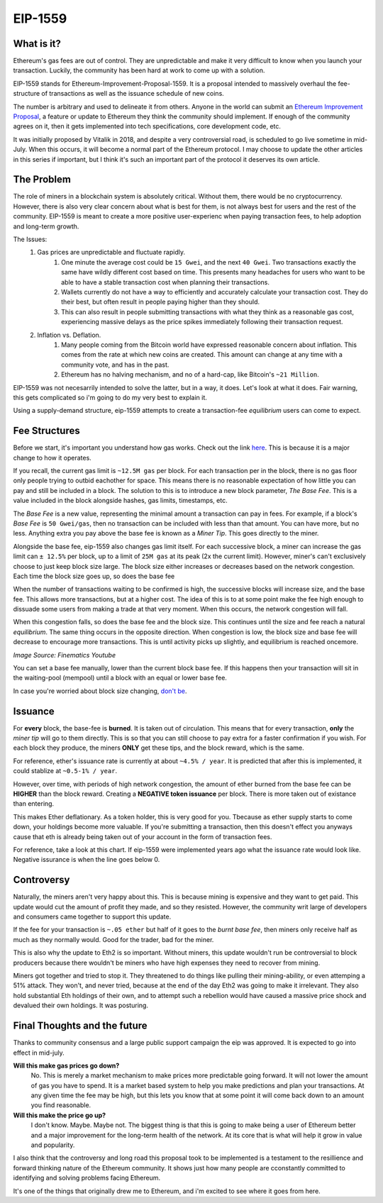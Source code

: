 EIP-1559
==========


What is it?
-------------

Ethereum's gas fees are out of control. They are unpredictable and make it very difficult to know when you launch your transaction. Luckily, the community has been hard at work to come up with a solution.

EIP-1559 stands for Ethereum-Improvement-Proposal-1559. It is a proposal intended to massively overhaul the fee-structure of transactions as well as the issuance schedule of new coins. 

The number is arbitrary and used to delineate it from others. Anyone in the world can submit an `Ethereum Improvement Proposal <https://eips.ethereum.org/EIPS/eip-1>`_, a feature or update to Ethereum they think the community should implement. If enough of the community agrees on it, then it gets implemented into tech specifications, core development code, etc. 

It was initially proposed by Vitalik in 2018, and despite a very controversial road, is scheduled to go live sometime in mid-July. When this occurs, it will become a normal part of the Ethereum protocol. I may choose to update the other articles in this series if important, but I think it's such an important part of the protocol it deserves its own article. 

The Problem
-------------

The role of miners in a blockchain system is absolutely critical. Without them, there would be no cryptocurrency. However, there is also very clear concern about what is best for them, is not always best for users and the rest of the community. EIP-1559 is meant to create a more positive user-experienc when paying transaction fees, to help adoption and long-term growth. 

The Issues:
	#. Gas prices are unpredictable and fluctuate rapidly. 
		#. One minute the average cost could be ``15 Gwei``, and the next ``40 Gwei``. Two transactions exactly the same have wildly different cost based on time. This presents many headaches for users who want to be able to have a stable transaction cost when planning their transactions. 
		#. Wallets currently do not have a way to efficiently and accurately calculate your transaction cost. They do their best, but often result in people paying higher than they should. 
		#. This can also result in people submitting transactions with what they think as a reasonable gas cost, experiencing massive delays as the price spikes immediately following their transaction request.

	#. Inflation vs. Deflation. 
		#. Many people coming from the Bitcoin world have expressed reasonable concern about inflation. This comes from the rate at which new coins are created. This amount can change at any time with a community vote, and has in the past.
		#. Ethereum has no halving mechanism, and no of a hard-cap, like Bitcoin's ``~21 Million``. 

EIP-1559 was not necesarrily intended to solve the latter, but in a way, it does. Let's look at what it does. Fair warning, this gets complicated so i'm going to do my very best to explain it. 

Using a supply-demand structure, eip-1559 attempts to create a transaction-fee *equilibrium* users can come to expect.

Fee Structures
---------------

Before we start, it's important you understand how gas works. Check out the link `here <https://thecryptoconundrum.net/ethereum_explained/gas.html#>`_. This is because it is a major change to how it operates. 

If you recall, the current gas limit is ``~12.5M gas`` per block. For each transaction per in the block, there is no gas floor only people trying to outbid eachother for space. This means there is no reasonable expectation of how little you can pay and still be included in a block. The solution to this is to introduce a new block parameter, *The Base Fee*. This is a value included in the block alongside hashes, gas limits, timestamps, etc.

The *Base Fee* is a new value, representing the minimal amount a transaction can pay in fees. For example, if a block's *Base Fee* is ``50 Gwei/gas``, then no transaction can be included with less than that amount. You can have more, but no less. Anything extra you pay above the base fee is known as a *Miner Tip*. This goes directly to the miner.

Alongside the base fee, eip-1559 also changes gas limit itself. For each successive block, a miner can increase the gas limit can ``± 12.5%`` per block, up to a limit of ``25M gas`` at its peak (2x the current limit). However, miner's can't exclusively choose to just keep block size large. The block size either increases or decreases based on the network congestion. Each time the block size goes up, so does the base fee

When the number of transactions waiting to be confirmed is high, the successive blocks will increase size, and the base fee. This allows more transactions, but at a higher cost. The idea of this is to at some point make the fee high enough to dissuade some users from making a trade at that very moment. When this occurs, the network congestion will fall. 

When this congestion falls, so does the base fee and the block size. This continues until the size and fee reach a natural *equilibrium*. The same thing occurs in the opposite direction. When congestion is low, the block size and base fee will decrease to encourage more transactions. This is until activity picks up slightly, and equilibrium is reached oncemore. 

.. image:: images/1559_ex.png

*Image Source: Finematics Youtube*

You can set a base fee manually, lower than the current block base fee. If this happens then your transaction will sit in the waiting-pool (mempool) until a block with an equal or lower base fee.

In case you're worried about block size changing, `don't be <https://notes.ethereum.org/@vbuterin/eip_1559_spikes>`_. 

Issuance
---------

For **every** block, the base-fee is **burned**. It is taken out of circulation. This means that for every transaction, **only** the *miner tip* will go to them directly. This is so that you can still choose to pay extra for a faster confirmation if you wish. For each block they produce, the miners **ONLY** get these tips, and the block reward, which is the same. 

For reference, ether's issuance rate is currently at about ``~4.5% / year``. It is predicted that after this is implemented, it could stablize at ``~0.5-1% / year``. 

However, over time, with periods of high network congestion, the amount of ether burned from the base fee can be **HIGHER** than the block reward. Creating a **NEGATIVE token issuance** per block. There is more taken out of existance than entering. 

This makes Ether deflationary. As a token holder, this is very good for you. Tbecause as ether supply starts to come down, your holdings become more valuable. If you're submitting a transaction, then this doesn't effect you anyways cause that eth is already being taken out of your account in the form of transaction fees. 

For reference, take a look at this chart. If eip-1559 were implemented years ago what the issuance rate would look like. Negative issurance is when the line goes below 0.

.. image:: images/1559_issuance.png

.. image:: images/eth_burnt.jpg


Controversy
-------------

Naturally, the miners aren't very happy about this. This is because mining is expensive and they want to get paid. This update would cut the amount of profit they made, and so they resisted. However, the community writ large of developers and consumers came together to support this update. 

If the fee for your transaction is ``~.05 ether`` but half of it goes to the *burnt base fee*, then miners only receive half as much as they normally would. Good for the trader, bad for the miner.

This is also why the update to Eth2 is so important. Without miners, this update wouldn't run be controversial to block producers because there wouldn't be miners who have high expenses they need to recover from mining.

Miners got together and tried to stop it. They threatened to do things like pulling their mining-ability, or even attemping a 51% attack. They won't, and never tried, because at the end of the day Eth2 was going to make it irrelevant. They also hold substantial Eth holdings of their own, and to attempt such a rebellion would have caused a massive price shock and devalued their own holdings. It was posturing. 


Final Thoughts and the future
------------------------------

Thanks to community consensus and a large public support campaign the eip was approved. It is expected to go into effect in mid-july. 

**Will this make gas prices go down?**
	No. This is merely a market mechanism to make prices more predictable going forward. It will not lower the amount of gas you have to spend. It is a market based system to help you make predictions and plan your transactions. At any given time the fee may be high, but this lets you know that at some point it will come back down to an amount you find reasonable.

**Will this make the price go up?**
	I don't know. Maybe. Maybe not. The biggest thing is that this is going to make being a user of Ethereum better and a major improvement for the long-term health of the network. At its core that is what will help it grow in value and popularity. 

I also think that the controversy and long road this proposal took to be implemented is a testament to the resillience and forward thinking nature of the Ethereum community. It shows just how many people are cconstantly committed to identifying and solving problems facing Ethereum.

It's one of the things that originally drew me to Ethereum, and i'm excited to see where it goes from here. 